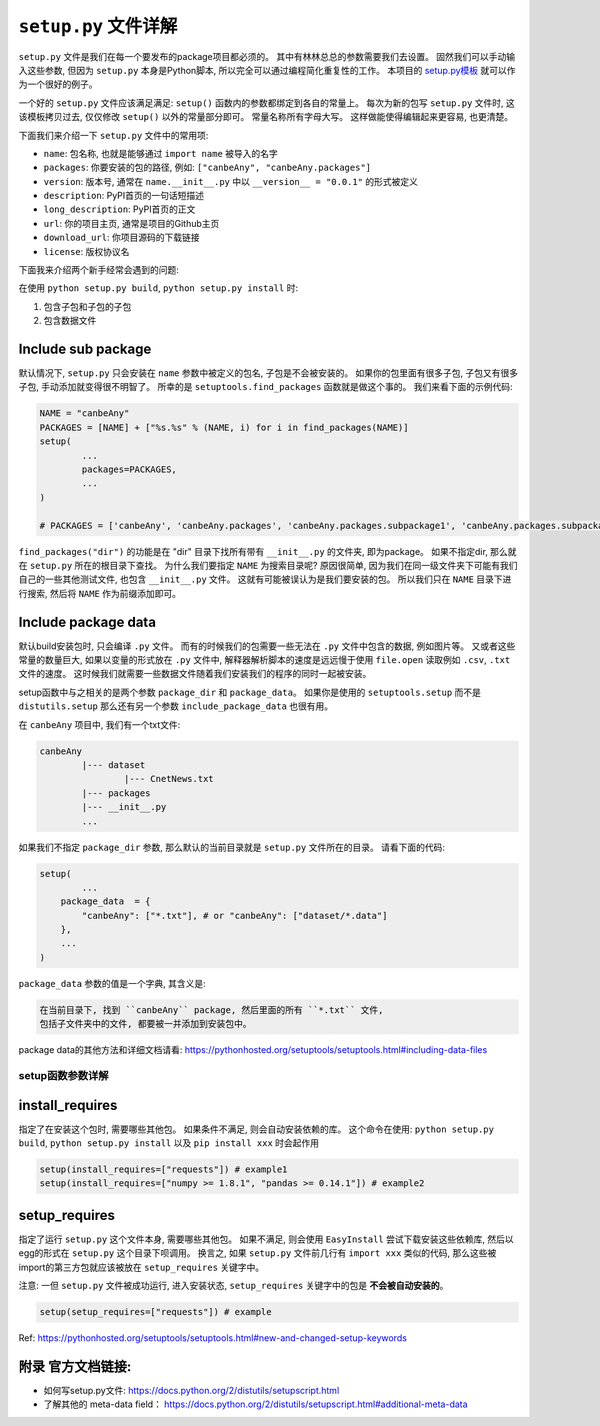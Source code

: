 .. _setup_script:

``setup.py`` 文件详解
===================================================================================================

``setup.py`` 文件是我们在每一个要发布的package项目都必须的。 其中有林林总总的参数需要我们去设置。 固然我们可以手动输入这些参数, 但因为 ``setup.py`` 本身是Python脚本, 所以完全可以通过编程简化重复性的工作。 本项目的 `setup.py模板 <https://github.com/MacHu-GWU/Python-with-GitHub-PyPI-and-Readthedoc-Guide/blob/master/setup.py>`_ 就可以作为一个很好的例子。 

一个好的 ``setup.py`` 文件应该满足满足: ``setup()`` 函数内的参数都绑定到各自的常量上。 每次为新的包写 ``setup.py`` 文件时, 这该模板拷贝过去, 仅仅修改 ``setup()`` 以外的常量部分即可。 常量名称所有字母大写。 这样做能使得编辑起来更容易, 也更清楚。

下面我们来介绍一下 ``setup.py`` 文件中的常用项:

- ``name``: 包名称, 也就是能够通过 ``import name`` 被导入的名字
- ``packages``: 你要安装的包的路径, 例如: ``["canbeAny", "canbeAny.packages"]``
- ``version``: 版本号, 通常在 ``name.__init__.py`` 中以 ``__version__ = "0.0.1"`` 的形式被定义
- ``description``: PyPI首页的一句话短描述
- ``long_description``: PyPI首页的正文
- ``url``: 你的项目主页, 通常是项目的Github主页
- ``download_url``: 你项目源码的下载链接
- ``license``: 版权协议名

下面我来介绍两个新手经常会遇到的问题: 

在使用 ``python setup.py build``, ``python setup.py install`` 时:

1. 包含子包和子包的子包
2. 包含数据文件


Include sub package
~~~~~~~~~~~~~~~~~~~~~~~~~~~~~~~~~~~~~~~~~~~~~~~~~~~~~~~~~~~~~~~~~~~~~~~~~~~~~~~~~~~~~~~~~~~~~~~~~~~
默认情况下, ``setup.py`` 只会安装在 ``name`` 参数中被定义的包名, 子包是不会被安装的。 如果你的包里面有很多子包, 子包又有很多子包, 手动添加就变得很不明智了。 所幸的是 ``setuptools.find_packages`` 函数就是做这个事的。 我们来看下面的示例代码:

.. code-block:: python
	
	NAME = "canbeAny"
	PACKAGES = [NAME] + ["%s.%s" % (NAME, i) for i in find_packages(NAME)]
	setup(
		...
		packages=PACKAGES,
		...
	)

	# PACKAGES = ['canbeAny', 'canbeAny.packages', 'canbeAny.packages.subpackage1', 'canbeAny.packages.subpackage2']

``find_packages("dir")`` 的功能是在 "dir" 目录下找所有带有 ``__init__.py`` 的文件夹, 即为package。 如果不指定dir, 那么就在 ``setup.py`` 所在的根目录下查找。 为什么我们要指定 ``NAME`` 为搜索目录呢? 原因很简单, 因为我们在同一级文件夹下可能有我们自己的一些其他测试文件, 也包含 ``__init__.py`` 文件。 这就有可能被误认为是我们要安装的包。 所以我们只在 ``NAME`` 目录下进行搜索, 然后将 ``NAME`` 作为前缀添加即可。


Include package data
~~~~~~~~~~~~~~~~~~~~~~~~~~~~~~~~~~~~~~~~~~~~~~~~~~~~~~~~~~~~~~~~~~~~~~~~~~~~~~~~~~~~~~~~~~~~~~~~~~~
默认build安装包时, 只会编译 ``.py`` 文件。 而有的时候我们的包需要一些无法在 ``.py`` 文件中包含的数据, 例如图片等。 又或者这些常量的数量巨大, 如果以变量的形式放在 ``.py`` 文件中, 解释器解析脚本的速度是远远慢于使用 ``file.open`` 读取例如 ``.csv``, ``.txt`` 文件的速度。 这时候我们就需要一些数据文件随着我们安装我们的程序的同时一起被安装。 

setup函数中与之相关的是两个参数 ``package_dir`` 和 ``package_data``。 如果你是使用的 ``setuptools.setup`` 而不是 ``distutils.setup`` 那么还有另一个参数 ``include_package_data`` 也很有用。 

在 ``canbeAny`` 项目中, 我们有一个txt文件:

.. code-block:: python

	canbeAny
		|--- dataset
			|--- CnetNews.txt
		|--- packages
		|--- __init__.py
		...

如果我们不指定 ``package_dir`` 参数, 那么默认的当前目录就是 ``setup.py`` 文件所在的目录。 请看下面的代码:

.. code-block:: python

	setup(
		...
	    package_data  = {
	        "canbeAny": ["*.txt"], # or "canbeAny": ["dataset/*.data"]
	    },
	    ...
	)

``package_data`` 参数的值是一个字典, 其含义是:

.. code-block:: python

	在当前目录下, 找到 ``canbeAny`` package, 然后里面的所有 ``*.txt`` 文件, 
	包括子文件夹中的文件, 都要被一并添加到安装包中。

package data的其他方法和详细文档请看: https://pythonhosted.org/setuptools/setuptools.html#including-data-files


setup函数参数详解
---------------------------------------------------------------------------------------------------


install_requires
~~~~~~~~~~~~~~~~~~~~~~~~~~~~~~~~~~~~~~~~~~~~~~~~~~~~~~~~~~~~~~~~~~~~~~~~~~~~~~~~~~~~~~~~~~~~~~~~~~~
指定了在安装这个包时, 需要哪些其他包。 如果条件不满足, 则会自动安装依赖的库。 这个命令在使用: ``python setup.py build``, ``python setup.py install`` 以及 ``pip install xxx`` 时会起作用

.. code-block:: python

	setup(install_requires=["requests"]) # example1
	setup(install_requires=["numpy >= 1.8.1", "pandas >= 0.14.1"]) # example2


setup_requires
~~~~~~~~~~~~~~~~~~~~~~~~~~~~~~~~~~~~~~~~~~~~~~~~~~~~~~~~~~~~~~~~~~~~~~~~~~~~~~~~~~~~~~~~~~~~~~~~~~~
指定了运行 ``setup.py`` 这个文件本身, 需要哪些其他包。 如果不满足, 则会使用 ``EasyInstall`` 尝试下载安装这些依赖库, 然后以egg的形式在 ``setup.py`` 这个目录下呗调用。 换言之, 如果 ``setup.py`` 文件前几行有 ``import xxx`` 类似的代码, 那么这些被import的第三方包就应该被放在 ``setup_requires`` 关键字中。 

注意: 一但 ``setup.py`` 文件被成功运行, 进入安装状态, ``setup_requires`` 关键字中的包是 **不会被自动安装的**。

.. code-block:: python

	setup(setup_requires=["requests"]) # example

Ref: https://pythonhosted.org/setuptools/setuptools.html#new-and-changed-setup-keywords


附录 官方文档链接:
~~~~~~~~~~~~~~~~~~~~~~~~~~~~~~~~~~~~~~~~~~~~~~~~~~~~~~~~~~~~~~~~~~~~~~~~~~~~~~~~~~~~~~~~~~~~~~~~~~~
- 如何写setup.py文件: https://docs.python.org/2/distutils/setupscript.html
- 了解其他的 meta-data field： https://docs.python.org/2/distutils/setupscript.html#additional-meta-data